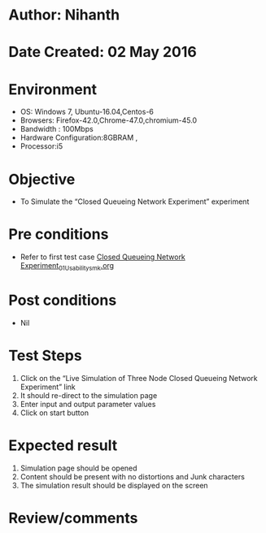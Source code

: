 * Author: Nihanth
* Date Created: 02 May 2016
* Environment
  - OS: Windows 7, Ubuntu-16.04,Centos-6
  - Browsers: Firefox-42.0,Chrome-47.0,chromium-45.0
  - Bandwidth : 100Mbps
  - Hardware Configuration:8GBRAM , 
  - Processor:i5

* Objective
  - To Simulate the “Closed Queueing Network Experiment” experiment

* Pre conditions
  - Refer to first test case [[https://github.com/Virtual-Labs/queueing-networks-modelling-lab-iitd/blob/master/test-cases/integration_test-cases/Closed Queueing Network Experiment/Closed Queueing Network Experiment_01_Usability_smk.org][Closed Queueing Network Experiment_01_Usability_smk.org]]

* Post conditions
  - Nil
* Test Steps
  1. Click on the “Live Simulation of Three Node Closed Queueing Network Experiment” link 
  2. It should re-direct to the simulation page
  3. Enter input and output parameter values
  4. Click on start button

* Expected result
  1. Simulation page should be opened
  2. Content should be present with no distortions and Junk characters
  3. The simulation result should be displayed on the screen

* Review/comments


